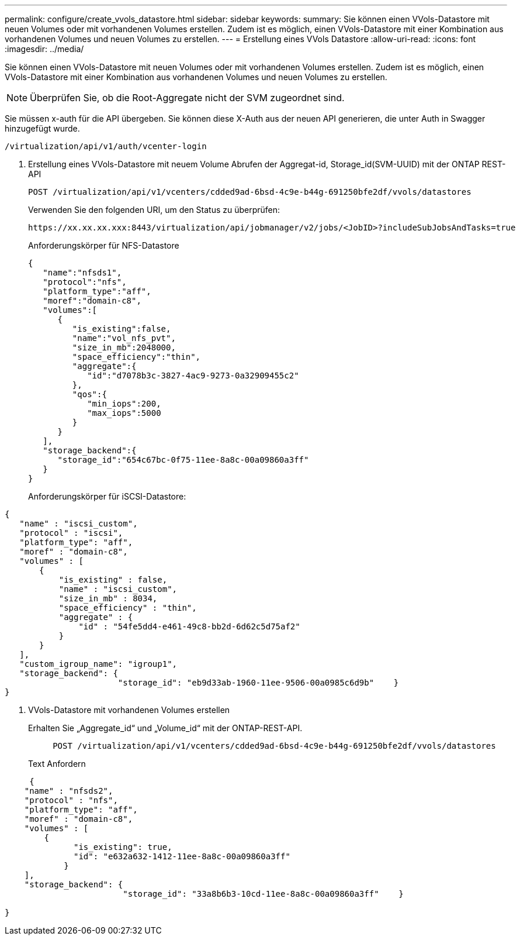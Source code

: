 ---
permalink: configure/create_vvols_datastore.html 
sidebar: sidebar 
keywords:  
summary: Sie können einen VVols-Datastore mit neuen Volumes oder mit vorhandenen Volumes erstellen. Zudem ist es möglich, einen VVols-Datastore mit einer Kombination aus vorhandenen Volumes und neuen Volumes zu erstellen. 
---
= Erstellung eines VVols Datastore
:allow-uri-read: 
:icons: font
:imagesdir: ../media/


[role="lead"]
Sie können einen VVols-Datastore mit neuen Volumes oder mit vorhandenen Volumes erstellen. Zudem ist es möglich, einen VVols-Datastore mit einer Kombination aus vorhandenen Volumes und neuen Volumes zu erstellen.


NOTE: Überprüfen Sie, ob die Root-Aggregate nicht der SVM zugeordnet sind.

Sie müssen x-auth für die API übergeben. Sie können diese X-Auth aus der neuen API generieren, die unter Auth in Swagger hinzugefügt wurde.

[listing]
----
/virtualization/api/v1/auth/vcenter-login
----
. Erstellung eines VVols-Datastore mit neuem Volume
Abrufen der Aggregat-id, Storage_id(SVM-UUID) mit der ONTAP REST-API
+
[listing]
----
POST /virtualization/api/v1/vcenters/cdded9ad-6bsd-4c9e-b44g-691250bfe2df/vvols/datastores
----
+
Verwenden Sie den folgenden URI, um den Status zu überprüfen:

+
[listing]
----
https://xx.xx.xx.xxx:8443/virtualization/api/jobmanager/v2/jobs/<JobID>?includeSubJobsAndTasks=true
----
+
Anforderungskörper für NFS-Datastore

+
[listing]
----
{
   "name":"nfsds1",
   "protocol":"nfs",
   "platform_type":"aff",
   "moref":"domain-c8",
   "volumes":[
      {
         "is_existing":false,
         "name":"vol_nfs_pvt",
         "size_in_mb":2048000,
         "space_efficiency":"thin",
         "aggregate":{
            "id":"d7078b3c-3827-4ac9-9273-0a32909455c2"
         },
         "qos":{
            "min_iops":200,
            "max_iops":5000
         }
      }
   ],
   "storage_backend":{
      "storage_id":"654c67bc-0f75-11ee-8a8c-00a09860a3ff"
   }
}
----
+
Anforderungskörper für iSCSI-Datastore:



[listing]
----
{
   "name" : "iscsi_custom",
   "protocol" : "iscsi",
   "platform_type": "aff",
   "moref" : "domain-c8",
   "volumes" : [
       {
           "is_existing" : false,
           "name" : "iscsi_custom",
           "size_in_mb" : 8034,
           "space_efficiency" : "thin",
           "aggregate" : {
               "id" : "54fe5dd4-e461-49c8-bb2d-6d62c5d75af2"
           }
       }
   ],
   "custom_igroup_name": "igroup1",
   "storage_backend": {
                       "storage_id": "eb9d33ab-1960-11ee-9506-00a0985c6d9b"    }
}
----
. VVols-Datastore mit vorhandenen Volumes erstellen
+
Erhalten Sie „Aggregate_id“ und „Volume_id“ mit der ONTAP-REST-API.

+
[listing]
----
     POST /virtualization/api/v1/vcenters/cdded9ad-6bsd-4c9e-b44g-691250bfe2df/vvols/datastores
----
+
Text Anfordern



[listing]
----
     {
    "name" : "nfsds2",
    "protocol" : "nfs",
    "platform_type": "aff",
    "moref" : "domain-c8",
    "volumes" : [
        {
              "is_existing": true,
              "id": "e632a632-1412-11ee-8a8c-00a09860a3ff"
            }
    ],
    "storage_backend": {
                        "storage_id": "33a8b6b3-10cd-11ee-8a8c-00a09860a3ff"    }

}
----